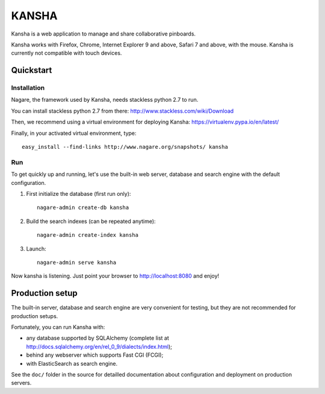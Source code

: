 KANSHA
=====

Kansha is a web application to manage and share collaborative pinboards.

Kansha works with Firefox, Chrome, Internet Explorer 9 and above, Safari 7 and above, with the mouse. Kansha is currently not compatible with touch devices.


Quickstart
----------

Installation
~~~~~~~~~~~~

Nagare, the framework used by Kansha, needs stackless python 2.7 to run.

You can install stackless python 2.7 from there:
http://www.stackless.com/wiki/Download

Then, we recommend using a virtual environment for deploying Kansha:
https://virtualenv.pypa.io/en/latest/

Finally, in your activated virtual environment, type::

  easy_install --find-links http://www.nagare.org/snapshots/ kansha


Run
~~~

To get quickly up and running, let's use the built-in web server, database and search engine with the default configuration.

1. First initialize the database (first run only)::

    nagare-admin create-db kansha

2. Build the search indexes (can be repeated anytime)::

    nagare-admin create-index kansha

3. Launch::

    nagare-admin serve kansha

Now kansha is listening. Just point your browser to http://localhost:8080 and enjoy!


Production setup
----------------

The built-in server, database and search engine are very convenient for testing, but they are not recommended for production setups.

Fortunately, you can run Kansha with:

* any database supported by SQLAlchemy (complete list at http://docs.sqlalchemy.org/en/rel_0_9/dialects/index.html);
* behind any webserver which supports Fast CGI (FCGI);
* with ElasticSearch as search engine.


See the ``doc/`` folder in the source for detailled documentation about configuration and deployment on production servers.
